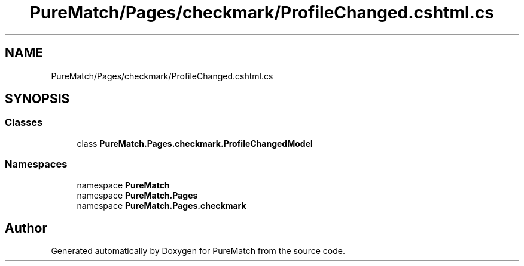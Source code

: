 .TH "PureMatch/Pages/checkmark/ProfileChanged.cshtml.cs" 3 "PureMatch" \" -*- nroff -*-
.ad l
.nh
.SH NAME
PureMatch/Pages/checkmark/ProfileChanged.cshtml.cs
.SH SYNOPSIS
.br
.PP
.SS "Classes"

.in +1c
.ti -1c
.RI "class \fBPureMatch\&.Pages\&.checkmark\&.ProfileChangedModel\fP"
.br
.in -1c
.SS "Namespaces"

.in +1c
.ti -1c
.RI "namespace \fBPureMatch\fP"
.br
.ti -1c
.RI "namespace \fBPureMatch\&.Pages\fP"
.br
.ti -1c
.RI "namespace \fBPureMatch\&.Pages\&.checkmark\fP"
.br
.in -1c
.SH "Author"
.PP 
Generated automatically by Doxygen for PureMatch from the source code\&.
